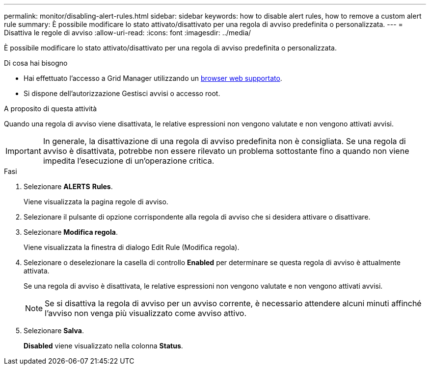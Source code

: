 ---
permalink: monitor/disabling-alert-rules.html 
sidebar: sidebar 
keywords: how to disable alert rules, how to remove a custom alert rule 
summary: È possibile modificare lo stato attivato/disattivato per una regola di avviso predefinita o personalizzata. 
---
= Disattiva le regole di avviso
:allow-uri-read: 
:icons: font
:imagesdir: ../media/


[role="lead"]
È possibile modificare lo stato attivato/disattivato per una regola di avviso predefinita o personalizzata.

.Di cosa hai bisogno
* Hai effettuato l'accesso a Grid Manager utilizzando un xref:../admin/web-browser-requirements.adoc[browser web supportato].
* Si dispone dell'autorizzazione Gestisci avvisi o accesso root.


.A proposito di questa attività
Quando una regola di avviso viene disattivata, le relative espressioni non vengono valutate e non vengono attivati avvisi.


IMPORTANT: In generale, la disattivazione di una regola di avviso predefinita non è consigliata. Se una regola di avviso è disattivata, potrebbe non essere rilevato un problema sottostante fino a quando non viene impedita l'esecuzione di un'operazione critica.

.Fasi
. Selezionare *ALERTS* *Rules*.
+
Viene visualizzata la pagina regole di avviso.

. Selezionare il pulsante di opzione corrispondente alla regola di avviso che si desidera attivare o disattivare.
. Selezionare *Modifica regola*.
+
Viene visualizzata la finestra di dialogo Edit Rule (Modifica regola).

. Selezionare o deselezionare la casella di controllo *Enabled* per determinare se questa regola di avviso è attualmente attivata.
+
Se una regola di avviso è disattivata, le relative espressioni non vengono valutate e non vengono attivati avvisi.

+

NOTE: Se si disattiva la regola di avviso per un avviso corrente, è necessario attendere alcuni minuti affinché l'avviso non venga più visualizzato come avviso attivo.

. Selezionare *Salva*.
+
*Disabled* viene visualizzato nella colonna *Status*.



